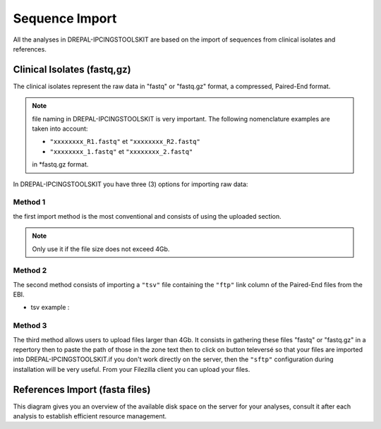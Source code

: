 
Sequence Import
===============

All the analyses in DREPAL-IPCINGSTOOLSKIT are based on the import of sequences from clinical isolates and references.

.. image:: Images/seqimport.png
  :width: 500
  :alt: main seq import

Clinical Isolates (fastq,gz)
----------------------------
The clinical isolates represent the raw data in "fastq" or "fastq.gz" format, a compressed, Paired-End format.

.. note::
  file naming in DREPAL-IPCINGSTOOLSKIT is very important. The following nomenclature examples are taken into account:
  
  - ``"xxxxxxxx_R1.fastq"`` et  ``"xxxxxxxx_R2.fastq"``
  
  - ``"xxxxxxxx_1.fastq"`` et   ``"xxxxxxxx_2.fastq"``
  
  in *fastq.gz format.
  
In DREPAL-IPCINGSTOOLSKIT you have three (3) options for importing raw data:

Method 1
~~~~~~~~~
the first import method is the most conventional and consists of using the uploaded section.

.. image:: Images/importless4gb.png
  :width: 500
  :alt: main seq import

.. note::
  Only use it if the file size does not exceed 4Gb.


Method 2
~~~~~~~~~

The second method consists of importing a ``"tsv"`` file containing the ``"ftp"`` link column of the Paired-End files from the EBI.

.. image:: Images/ebiftpimport.png
  :width: 500
  :alt: main seq import
  
- tsv example :

.. image:: Images/tsv.png
  :width: 500
  :alt: main seq import


Method 3
~~~~~~~~~

The third method allows users to upload files larger than 4Gb. It consists in gathering these files "fastq" or "fastq.gz" in a repertory then to paste the path of those in the zone text then to click on button televersé so that your files are imported into DREPAL-IPCINGSTOOLSKIT.if you don't work directly on the server, then the ``"sftp"`` configuration during installation will be very useful. From your Filezilla client you can upload your files.

.. image:: Images/importmorethan4gb.png
  :width: 500
  :alt: Ressource Disk
  
.. image:: Images/fillezilauploader.png
  :width: 500
  :alt: Ressource Disk

References Import (fasta files)
--------------------------------

This diagram gives you an overview of the available disk space on the server for your analyses, consult it after each analysis to establish efficient resource management.


